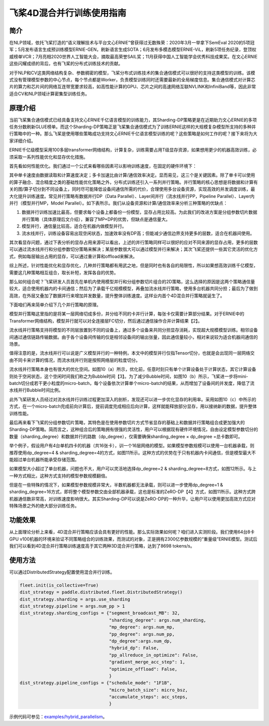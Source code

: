 飞桨4D混合并行训练使用指南
--------------------------

简介
====

在NLP领域，依托飞桨打造的“语义理解技术与平台文心ERNIE”曾获得过无数殊荣：2020年3月一举拿下SemEval 2020的5项冠军；5月发布语言生成预训练模型ERNIE-GEN，刷新语言生成SOTA；6月发布多模态模型ERNIE-ViL，刷新5项任务纪录，登顶权威榜单VCR；7月亮相2020世界人工智能大会，摘取最高荣誉SAIL奖；11月获得中国人工智能学会优秀科技成果奖。在文心ERNIE这些闪耀成绩的背后，也有飞桨的分布式训练技术的贡献。

对于NLP和CV这类网络结构复杂、参数稠密的模型，飞桨分布式训练技术的集合通信模式可以很好的支持这类模型的训练。该模式没有管理模型参数的中心节点，每个节点都是Worker，负责模型训练同时还需要最新的全局梯度信息。集合通信模式对计算芯片的算力和芯片间的网络互连带宽要求较高，如高性能计算的GPU、芯片之间的高速网络互联NVLINK和InfiniBand等，因此非常适合CV和NLP领域计算密集型训练任务。

原理介绍
=======

当前飞桨集合通信模式已经具备支持文心ERNIE千亿语言模型的训练能力，其Sharding-DP策略更是在近期助力文心ERNIE的多项任务分数刷新GLUE榜单。而这个Sharding-DP策略正是飞桨集合通信模式为了训练ERNIE这样的大规模复杂模型所支持的多种并行策略中的一种。那么飞桨是使用哪些策略成功支持文心ERNIE千亿语言模型训练的呢？这些策略是如何工作的呢？接下来将为大家详细介绍。

ERNIE千亿级模型采用100多层transformer网络结构，计算复杂，训练需要占用T级显存资源，如果想用更少的机器高效训练，必须采取一系列性能优化和显存优化措施。

首先看如何性能优化。我们通过一个公式来看哪些因素可以影响训练速度，在固定的硬件环境下：

.. math::
    :label: math-multi

    总训练速度 ∝ 单卡速度 * 卡数 * 多卡加速比

其中单卡速度由数据读取和计算速度决定；多卡加速比由计算/通信效率决定。显而易见，这三个是关键因素。除了单卡可以使用的算子融合、混合精度之类的基础性能优化策略之外，分布式训练还引入一系列并行策略。并行策略的核心思想是将数据和计算有关的图/算子切分到不同设备上，同时尽可能降低设备间通信所需的代价，合理使用多台设备资源，实现高效的并发调度训练，最大化提升训练速度。常见并行策略有数据并行DP（Data Parallel）、Layer间并行（流水线并行PP，Pipeline Parallel）、Layer内并行（模型并行MP，Model Parallel）。如下表所示。我们从设备资源和计算/通信效率来分析三种策略的优缺点： 

1. 数据并行训练加速比最高，但要求每个设备上都备份一份模型，显存占用比较高。为此我们的改进方案是分组参数切片数据并行策略（具体原理后文介绍），兼容了MP+DP的优势，但缺点是通信量大。
2. 模型并行，通信量比较高，适合在机器内做模型并行。
3. 流水线并行，训练设备容易出现空闲状态，加速效率没有DP高；但能减少通信边界支持更多的层数，适合在机器间使用。


+------------+-----------------------------------------------------------------+-------------------------------------------+
| 策略       | 设备资源                                                        | 计算/通信效率                             |
+============+=================================================================+===========================================+
| 数据并行   | 每个设备上都备份一个模型                                        | 受限于总batch size，不能一直增加，影响收敛|
+------------+-----------------------------------------------------------------+-------------------------------------------+
| 模型并行   | 设备越多，单卡资源占用越少                                      | 通信量大，在机器间通信慢，加速比低        |
+------------+-----------------------------------------------------------------+-------------------------------------------+
| 流水线并行 | 流水线路数越多，单卡显存占用越少，但没减少每一层输出的显存占用  | 减少通信边界支持更多层数、需要大Batch来解决设备空闲问题 |
+------------+-----------------------------------------------------------------+-------------------------------------------+

其次看显存问题，通过下表分析的显存占用来源可以看出，上述的并行策略同样可以很好的应对不同来源的显存占用，更多的层数可以通过流水线并行和分组参数切分策略来解决；某层参数很大可以通过模型并行来解决；其次飞桨还提供一些其它灵活的优化方式，例如每层输出占用的显存，可以通过重计算和offload来解决。

+----------------------+-------------------------------------------------------------------------------------------+
| 显存占用来源         | 解决方案                                                                                  |
+======================+===========================================================================================+
| 更多的层数           | 按层切分到不同卡：流水线并行（PP）；分组参数切片策略（Sharding ）                         |
+----------------------+-------------------------------------------------------------------------------------------+
| 更大batch size       | 梯度累积（GradientMerge）小步快跑，累积模拟，提高计算/通信占比                            |
+----------------------+-------------------------------------------------------------------------------------------+
| 参数/梯度            | 模型并行（MP）                                                                            | 
+----------------------+-------------------------------------------------------------------------------------------+
| Activation           | Recompute选择checkpoint，清除部分前向计算结果，需要的时候基于checkpoint重新计算；Offload将显存中的checkpoint加载到内存中  |
+----------------------+-------------------------------------------------------------------------------------------+
| Optimizer State      | Optimizer state offload：在前向、反向时将优化器中的状态（e.g. adam 中的 moment）加载到host 内存中， 仅在 update 阶段将其载入显存，优化其显存占用周期。|
+----------------------+-------------------------------------------------------------------------------------------+
| 临时buffer：碎片     | 显存管理(tensor lifetime等)                                                               |
+----------------------+-------------------------------------------------------------------------------------------+

综上所述，针对性能优化和显存优化，几种并行策略都有用武之地，但是同时也有各自的局限性，所以如果想高效训练千亿模型，需要这几种策略相互组合，取长补短，发挥各自的优势。

那么如何组合呢？飞桨研发人员首先在单机内使用模型并行和分组参数切片组合的2D策略，这么选择的原因是这两个策略通信量较大，适合使用机器内的卡间通信；然后为了承载千亿规模模型，再叠加流水线并行策略，使用多台机器共同分担；最后为了做到高效，在外层又叠加了数据并行来增加并发数量，提升整体训练速度。这样业内首个4D混合并行策略就诞生了。

下面咱们再来简单介绍下几个并行策略的原理。

模型并行策略这里指的是将某一层网络切成多份，并分给不同的卡并行计算，每张卡仅需要计算部分结果。对于ERNIE中的Transformer网络结构，模型并行就可以对全连接层FC切分，然后通过通信操作合并计算结果【2】。

流水线并行策略支持将模型的不同层放置到不同的设备上，通过多个设备来共同分担显存消耗，实现超大规模模型训练。相邻设备间通过通信链路传输数据。由于各个设备间传输的仅是相邻设备间的输出张量，因此通信量较小，相对来说较为适合机器间通信的场景。

值得注意的是，流水线并行可以说是广义模型并行的一种特例，本文中的模型并行仅指Tensor切分，也就是会出现同一层网络交由不同卡来计算的情况，而流水线并行则是按照网络层的粒度切分。

流水线并行策略本身也有很大的优化空间。如图10（a）所示，优化前，任意时刻只有单个计算设备处于计算状态，其它计算设备则处于空闲状态，这个空闲时间我们称之为Bubble时间【3】。为了减少Bubble时间，如图10（b）所示，飞桨进一步将mini-batch切分成若干更小粒度的micro-batch，每个设备依次计算单个micro-batch的结果，从而增加了设备间的并发度，降低了流水线并行Bubble时间比例。

此外飞桨研发人员经过对流水线并行训练过程更加深入的剖析，发现还可以进一步优化显存的利用率。采用如图10（c）中所示的方式，在一个micro-batch完成前向计算后，提前调度完成相应后向计算，这样就能释放部分显存，用以接纳新的数据，提升整体训练性能。

最后再来看下飞桨的分组参数切片策略，其特色是在使用参数切片方式节省显存的基础上和数据并行策略组合成更加强大的Sharding-DP策略。简而言之，这种组合后的策略拥有很强的灵活性，用户可以根据现有硬件环境情况，自由设定模型参数切分的数量（sharding_degree）和数据并行的路数（dp_degree），仅需要确保sharding_degree × dp_degree =总卡数即可。

举个例子，假设用户有4台单机四卡的机器（共16张卡），训一个16层网络的模型。如果模型参数规模可以使用一台机器承载，则推荐使用dp_degree=4 & sharding_degree=4的方式，如图11所示。这种方式的优势在于只有机器内卡间通信，但是模型最大不能超过单台机器所能承受存储范围。

如果模型大小超过了单台机器，问题也不大，用户可以灵活地选择dp_degree=2 & sharding_degree=8方式，如图12所示。与上一种方式相比，这种方式支持的模型参数规模翻倍。

但是在一些特殊的情况下，如果模型参数规模非常大，半数机器都无法承载，则可以进一步使用dp_degree=1 & sharding_degree=16方式，即将整个模型参数交由全部机器承载，这也是标准的ZeRO-DP【4】方式，如图11所示。这种方式跨机器通信数非常高，对训练速度影响很大。其实Sharding-DP可以说是ZeRO-DP的一种升华，让用户可以使用更加高效方式应对特殊场景之外的绝大部分训练任务。

.. image:: ../img/pipeline-1.png
  :width: 400
  :alt: pipeline
  :align: center

功能效果
=======

从上面理论分析上来看，4D混合并行策略应该会具有更好的性能。那么实际效果如何呢？咱们进入实测阶段。我们使用64台8卡GPU v100机器的环境来验证不同策略组合的训练效果，而测试的对象，正是拥有2300亿参数规模的“重量级”ERNIE模型。测试后我们可以看到4D混合并行策略训练速度高于其它两种3D混合并行策略，达到了8698 tokens/s。

使用方法
=======

可以通过DistributedStrategy配置使用混合并行训练。

.. code-block:: python

   fleet.init(is_collective=True)
   dist_strategy = paddle.distributed.fleet.DistributedStrategy()
   dist_strategy.sharding = args.use_sharding
   dist_strategy.pipeline = args.num_pp > 1
   dist_strategy.sharding_configs = {"segment_broadcast_MB": 32,
                                     "sharding_degree": args.num_sharding,
                                     "mp_degree": args.num_mp,
                                     "pp_degree": args.num_pp,
                                     "dp_degree":args.num_dp,
                                     "hybrid_dp": False,
                                     "pp_allreduce_in_optimize": False,
                                     "gradient_merge_acc_step": 1,
                                     "optimize_offload": False,
                                     }
   dist_strategy.pipeline_configs = {"schedule_mode": "1F1B",
                                     "micro_batch_size": micro_bsz,
                                     "accumulate_steps": acc_steps,
                                     }


示例代码可参见：`examples/hybrid_parallelism <https://github.com/PaddlePaddle/FleetX/tree/develop/examples/hybrid_parallelism>`_。


